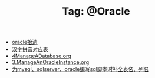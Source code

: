 # -*- coding:utf-8 -*-

#+TITLE: Tag: @Oracle

#+LANGUAGE:  zh
   + [[file:../oracle/oracle.org][oracle拾遗]]
   + [[file:../oracle/hanzi_pinyin.org][汉字拼音对应表]]
   + [[file:../oracle/4ManageADatabase.org][4ManageADatabase.org]]
   + [[file:../oracle/3ManageAnOracleInstance.org][3.ManageAnOracleInstance.org]]
   + [[file:../emacs/sqlparser.org][为mysql、sqlserver、oracle编写sql脚本时补全表名、列名]]
